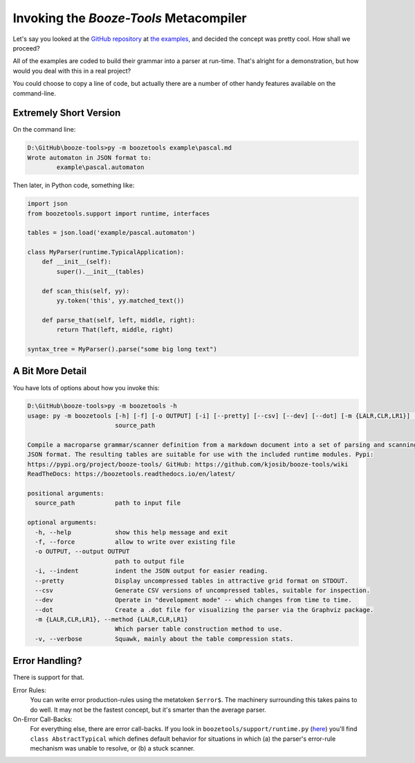 Invoking the *Booze-Tools* Metacompiler
========================================

Let's say you looked at the `GitHub repository <https://github.com/kjosib/booze-tools>`_
at `the examples, <https://github.com/kjosib/booze-tools/tree/master/example>`_
and decided the concept was pretty cool. How shall we proceed?

All of the examples are coded to build their grammar into a parser at run-time.
That's alright for a demonstration, but how would you deal with this in a real project?

You could choose to copy a line of code, but actually there are a number of other handy features
available on the command-line.

Extremely Short Version
-------------------------

On the command line:

.. code-block:: text

    D:\GitHub\booze-tools>py -m boozetools example\pascal.md
    Wrote automaton in JSON format to:
            example\pascal.automaton

Then later, in Python code, something like:

.. code-block:: python

    import json
    from boozetools.support import runtime, interfaces

    tables = json.load('example/pascal.automaton')

    class MyParser(runtime.TypicalApplication):
        def __init__(self):
            super().__init__(tables)

        def scan_this(self, yy):
            yy.token('this', yy.matched_text())

        def parse_that(self, left, middle, right):
            return That(left, middle, right)

    syntax_tree = MyParser().parse("some big long text")

A Bit More Detail
------------------

You have lots of options about how you invoke this:

.. code-block:: text

    D:\GitHub\booze-tools>py -m boozetools -h
    usage: py -m boozetools [-h] [-f] [-o OUTPUT] [-i] [--pretty] [--csv] [--dev] [--dot] [-m {LALR,CLR,LR1}] [-v]
                            source_path

    Compile a macroparse grammar/scanner definition from a markdown document into a set of parsing and scanning tables in
    JSON format. The resulting tables are suitable for use with the included runtime modules. Pypi:
    https://pypi.org/project/booze-tools/ GitHub: https://github.com/kjosib/booze-tools/wiki
    ReadTheDocs: https://boozetools.readthedocs.io/en/latest/

    positional arguments:
      source_path           path to input file

    optional arguments:
      -h, --help            show this help message and exit
      -f, --force           allow to write over existing file
      -o OUTPUT, --output OUTPUT
                            path to output file
      -i, --indent          indent the JSON output for easier reading.
      --pretty              Display uncompressed tables in attractive grid format on STDOUT.
      --csv                 Generate CSV versions of uncompressed tables, suitable for inspection.
      --dev                 Operate in "development mode" -- which changes from time to time.
      --dot                 Create a .dot file for visualizing the parser via the Graphviz package.
      -m {LALR,CLR,LR1}, --method {LALR,CLR,LR1}
                            Which parser table construction method to use.
      -v, --verbose         Squawk, mainly about the table compression stats.

Error Handling?
------------------

There is support for that.

Error Rules:
    You can write error production-rules using the metatoken ``$error$``.
    The machinery surrounding this takes pains to do well.
    It may not be the fastest concept, but it's smarter than the average parser.

On-Error Call-Backs:
    For everything else, there are error call-backs.
    If you look in ``boozetools/support/runtime.py``
    (`here <https://github.com/kjosib/booze-tools/blob/master/boozetools/support/runtime.py>`_)
    you'll find ``class AbstractTypical`` which defines default behavior for
    situations in which (a) the parser's error-rule mechanism was unable to resolve,
    or (b) a stuck scanner.

